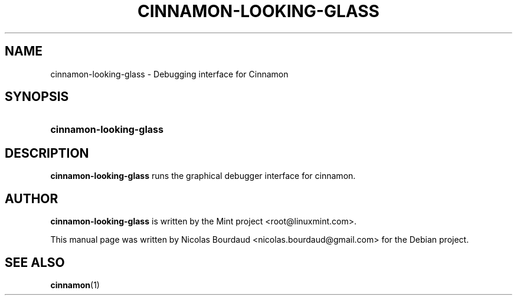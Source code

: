 .TH CINNAMON-LOOKING-GLASS 1 2013-03-08  Cinnamon "cinnamon manual"
.SH NAME
cinnamon-looking-glass \- Debugging interface for Cinnamon
.SH SYNOPSIS
.SY cinnamon-looking-glass
.SH DESCRIPTION
.LP
.B cinnamon-looking-glass
runs the graphical debugger interface for cinnamon.
.SH AUTHOR
.B cinnamon-looking-glass
is written by the Mint project <root@linuxmint.com>.
.P
This manual page was written by Nicolas Bourdaud
<nicolas.bourdaud@gmail.com> for the Debian project.
.SH "SEE ALSO"
.BR cinnamon (1)

